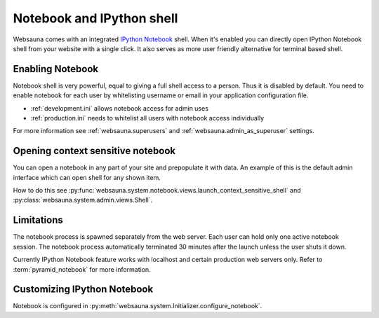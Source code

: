 ==========================
Notebook and IPython shell
==========================

.. _notebook:

Websauna comes with an integrated `IPython Notebook <http://ipython.org/notebook.html>`_ shell. When it's enabled you can directly open IPython Notebook shell from your website with a single click. It also serves as more user friendly alternative for terminal based shell.

.. image:: ../../tutorial/images/notebook.png
    :width: 640pxc

Enabling Notebook
=================

Notebook shell is very powerful, equal to giving a full shell access to a person. Thus it is disabled by default. You need to enable notebook for each user by whitelisting username or email in your application configuration file.

* :ref:`development.ini` allows notebook access for admin uses

* :ref:`production.ini` needs to whitelist all users with notebook access individually

For more information see :ref:`websauna.superusers` and :ref:`websauna.admin_as_superuser` settings.

Opening context sensitive notebook
==================================

You can open a notebook in any part of your site and prepopulate it with data. An example of this is the default admin interface which can open shell for any shown item.

How to do this see :py:func:`websauna.system.notebook.views.launch_context_sensitive_shell` and :py:class:`websauna.system.admin.views.Shell`.

Limitations
===========

The notebook process is spawned separately from the web server. Each user can hold only one active notebook session. The notebook process automatically terminated 30 minutes after the launch unless the user shuts it down.

Currently IPython Notebook feature works with localhost and certain production web servers only. Refer to :term:`pyramid_notebook` for more information.

Customizing IPython Notebook
============================

Notebook is configured in :py:meth:`websauna.system.Initializer.configure_notebook`.